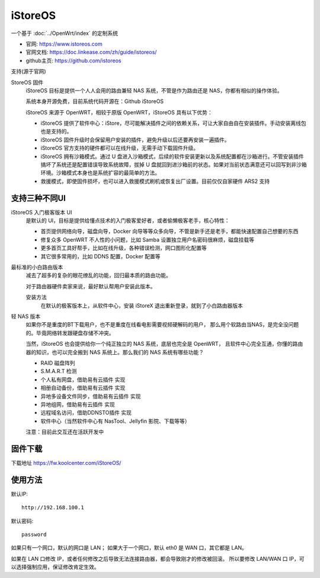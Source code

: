 ===================================
iStoreOS
===================================

一个基于 :doc:`../OpenWrt/index` 的定制系统

- 官网: `<https://www.istoreos.com>`_
- 官网文档: `<https://doc.linkease.com/zh/guide/istoreos/>`_
- github主页: `<https://github.com/istoreos>`_

支持(源于官网)

StoreOS 固件
  iStoreOS 目标是提供一个人人会用的路由兼轻 NAS 系统，不管是作为路由还是 NAS，你都有相似的操作体验。

  系统本身开源免费，目前系统代码开源在：Github iStoreOS

  iStoreOS 来源于 OpenWRT，相较于原版 OpenWRT，iStoreOS 具有以下优势：

  - iStoreOS 提供了软件中心：iStore，尽可能解决插件之间的依赖关系，可让大家自由自在安装插件。手动安装离线包也是支持的。
  - iStoreOS 固件升级时会保留用户安装的插件，避免升级以后还要再安装一遍插件。
  - iStoreOS 官方支持的硬件都可以在线升级，无需手动下载固件升级。
  - iStoreOS 拥有沙箱模式。通过 U 盘进入沙箱模式，后续的软件安装更新以及系统配置都在沙箱进行。不管安装插件搞坏了系统还是配置错误导致系统故障，拔掉 U 盘就回到进沙箱前的状态。如果对当前状态满意还可以回写到非沙箱环境。沙箱模式本身也是系统扩容的最简单的方法。
  - 救援模式，即使固件损坏，也可以进入救援模式刷机或恢复出厂设置。目前仅仅自家硬件 ARS2 支持


支持三种不同UI
===================================

iStoreOS 入门极客版本 UI
  是默认的 UI，目标是提供给懂点技术的入门极客爱好者，或者偷懒极客老手，核心特性：

  - 首页提供网络向导，磁盘向导，Docker 向导等等众多向导，不管是新手还是老手，都能快速配置自己想要的东西
  - 修复众多 OpenWRT 不人性的小问题，比如 Samba 设置独立用户名密码很麻烦，磁盘挂载等
  - 更多首页工具好帮手，比如在线升级，各种错误检测，网口图形化配置等
  - 其它很多常用的，比如 DDNS 配置，Docker 配置等


最标准的小白路由版本
  减去了超多的复杂的眼花缭乱的功能，回归最本质的路由功能。

  对于路由器硬件卖家来说，最好默认帮用户安装此版本。

  安装方法
    在默认的极客版本上，从软件中心，安装 iStoreX
    退出重新登录，就到了小白路由器版本

轻 NAS 版本
  如果你不是重度的BT下载用户，也不是重度在线看电影需要视频硬解码的用户，
  那么用个软路由当NAS，是完全没问题的。毕竟网络转发跟硬盘存储不冲突。

  当然，iStoreOS 也会提供给你一个纯正独立的 NAS 系统，底层也完全是 OpenWRT，
  且软件中心完全互通，你懂的路由器的知识，也可以完全搬到 NAS 系统上。那么我们的 NAS 系统有哪些功能？

  - RAID 磁盘阵列
  - S.M.A.R.T 检测
  - 个人私有网盘，借助易有云插件 实现
  - 相册自动备份，借助易有云插件 实现
  - 异地多设备文件同步，借助易有云插件 实现
  - 异地组网，借助易有云插件 实现
  - 远程域名访问，借助DDNSTO插件 实现
  - 软件中心（当然软件中心有 NasTool、Jellyfin 影院、下载等等）

  注意：目前此交互还在活跃开发中

固件下载
===================================

下载地址 `<https://fw.koolcenter.com/iStoreOS/>`_

使用方法
===================================

默认IP::

  http://192.168.100.1

默认密码::

  password

如果只有一个网口，默认的网口是 LAN；
如果大于一个网口，默认 eth0 是 WAN 口，其它都是 LAN。

如果在 LAN 口修改 IP，或者任何修改之后导致无法连接路由器，都会导致刚才的修改被回滚。
所以要修改 LAN/WAN 口 IP，可以选择强制应用，保证修改肯定生效。

